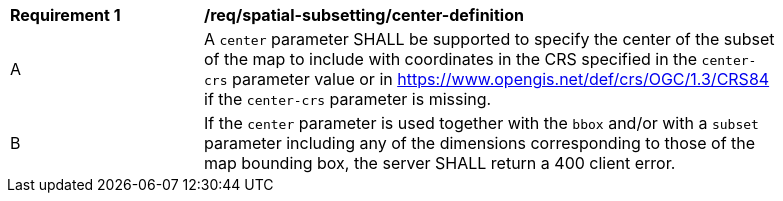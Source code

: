 [[req_spatial-subsetting_center-definition]]
[width="90%",cols="2,6a"]
|===
^|*Requirement {counter:req-id}* |*/req/spatial-subsetting/center-definition*
^|A |A `center` parameter SHALL be supported to specify the center of the subset of the map to include with coordinates in the CRS specified in the `center-crs` parameter value or in https://www.opengis.net/def/crs/OGC/1.3/CRS84 if the `center-crs` parameter is missing.
^|B |If the `center` parameter is used together with the `bbox` and/or with a `subset` parameter including any of the dimensions corresponding to those of the map bounding box, the server SHALL return a 400 client error.
|===
